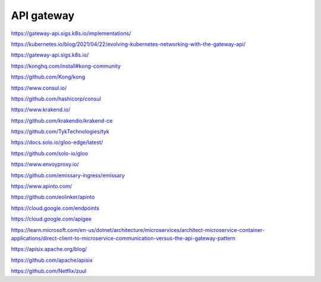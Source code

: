 API gateway
===========


https://gateway-api.sigs.k8s.io/implementations/

https://kubernetes.io/blog/2021/04/22/evolving-kubernetes-networking-with-the-gateway-api/

https://gateway-api.sigs.k8s.io/


https://konghq.com/install#kong-community

https://github.com/Kong/kong


https://www.consul.io/

https://github.com/hashicorp/consul


https://www.krakend.io/

https://github.com/krakendio/krakend-ce


https://github.com/TykTechnologies/tyk


https://docs.solo.io/gloo-edge/latest/

https://github.com/solo-io/gloo


https://www.envoyproxy.io/

https://github.com/emissary-ingress/emissary


https://www.apinto.com/

https://github.com/eolinker/apinto


https://cloud.google.com/endpoints


https://cloud.google.com/apigee


https://learn.microsoft.com/en-us/dotnet/architecture/microservices/architect-microservice-container-applications/direct-client-to-microservice-communication-versus-the-api-gateway-pattern


https://apisix.apache.org/blog/

https://github.com/apache/apisix

https://github.com/Netflix/zuul
